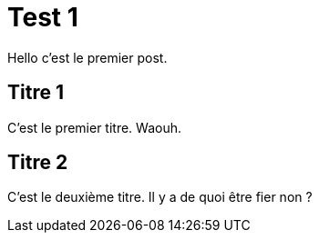 = Test 1

Hello c'est le premier post.

== Titre 1

C'est le premier titre. Waouh.

== Titre 2
C'est le deuxième titre. Il y a de quoi être fier non ?

:hp-tags: test,titre